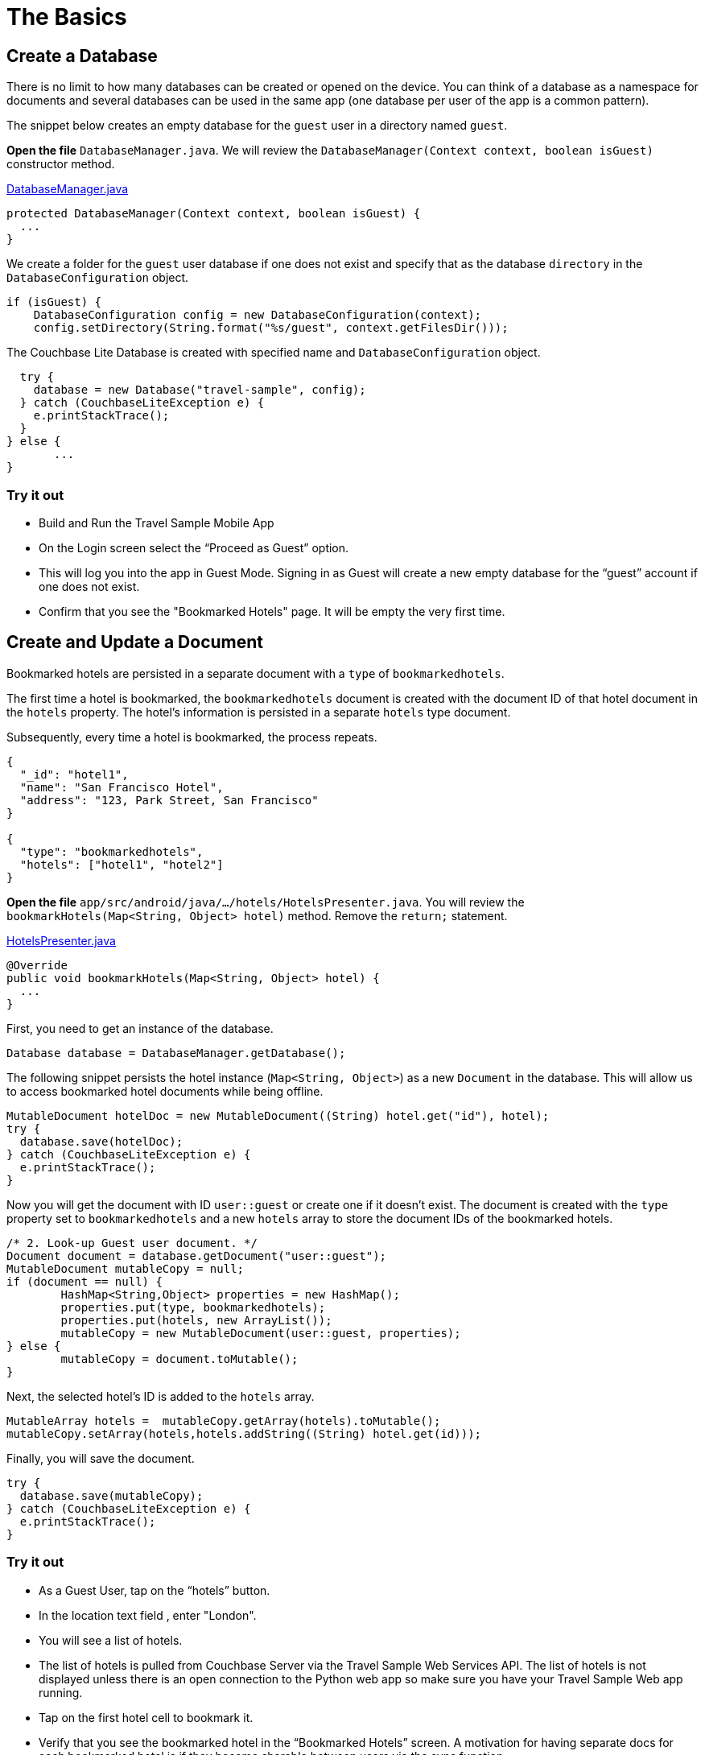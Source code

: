 = The Basics
:source-language: java

== Create a Database

There is no limit to how many databases can be created or opened on the device.
You can think of a database as a namespace for documents and several databases can be used in the same app (one database per user of the app is a common pattern). 

The snippet below creates an empty database for the `guest` user in a directory named ``guest``. 

*Open the file* `DatabaseManager.java`.
We will review the `DatabaseManager(Context context, boolean isGuest)` constructor method.

https://github.com/couchbaselabs/mobile-travel-sample/blob/master/android/app/src/main/java/com/couchbase/travelsample/util/DatabaseManager.java#L38[DatabaseManager.java]

[source,java]
----
protected DatabaseManager(Context context, boolean isGuest) {
  ...
}
----

We create a folder for the `guest` user database if one does not exist and specify that as the database `directory` in the `DatabaseConfiguration` object.

[source,java]
----
if (isGuest) {
    DatabaseConfiguration config = new DatabaseConfiguration(context);
    config.setDirectory(String.format("%s/guest", context.getFilesDir()));
----

The Couchbase Lite Database is created with specified name and `DatabaseConfiguration` object.

[source,java]
----
  try {
    database = new Database("travel-sample", config);
  } catch (CouchbaseLiteException e) {
    e.printStackTrace();
  }
} else {
       ...
}
----

=== Try it out

* Build and Run the Travel Sample Mobile App 
* On the Login screen select the "`Proceed as Guest`" option.
* This will log you into the app in Guest Mode.
Signing in as Guest will create a new empty database for the "`guest`" account if one does not exist.
* Confirm that you see the "Bookmarked Hotels" page.
It will be empty the very first time.

== Create and Update a Document

Bookmarked hotels are persisted in a separate document with a `type` of `bookmarkedhotels`.

The first time a hotel is bookmarked, the `bookmarkedhotels` document is created with the document ID of that hotel document in the `hotels` property.
The hotel's information is persisted in a separate `hotels` type document. 

Subsequently, every time a hotel is bookmarked, the process repeats.

[source,json]
----
{
  "_id": "hotel1",
  "name": "San Francisco Hotel",
  "address": "123, Park Street, San Francisco"
}

{
  "type": "bookmarkedhotels",
  "hotels": ["hotel1", "hotel2"]
}
----

*Open the file* `app/src/android/java/.../hotels/HotelsPresenter.java`.
You will review the `bookmarkHotels(Map<String, Object> hotel)` method.
Remove the `return;` statement. 

https://github.com/couchbaselabs/mobile-travel-sample/blob/master/android/app/src/main/java/com/couchbase/travelsample/hotels/HotelsPresenter.java#L110[HotelsPresenter.java]

[source,java]
----
@Override
public void bookmarkHotels(Map<String, Object> hotel) {
  ...
}
----

First, you need to get an instance of the database. 

[source,java]
----

Database database = DatabaseManager.getDatabase();
----

The following snippet persists the hotel instance (``Map<String, Object>``) as a new `Document` in the database.
This will allow us to access bookmarked hotel documents while being offline. 

[source,java]
----

MutableDocument hotelDoc = new MutableDocument((String) hotel.get("id"), hotel);
try {
  database.save(hotelDoc);
} catch (CouchbaseLiteException e) {
  e.printStackTrace();
}
----

Now you will get the document with ID `user::guest` or create one if it doesn't exist.
The document is created with the `type` property set to `bookmarkedhotels` and a new `hotels` array to store the document IDs of the bookmarked hotels. 

[source]
----
/* 2. Look-up Guest user document. */
Document document = database.getDocument("user::guest");
MutableDocument mutableCopy = null;
if (document == null) {
	HashMap<String,Object> properties = new HashMap();
	properties.put(type, bookmarkedhotels);
	properties.put(hotels, new ArrayList());
	mutableCopy = new MutableDocument(user::guest, properties);
} else {
	mutableCopy = document.toMutable();
}
----

Next, the selected hotel's ID is added to the `hotels` array. 

[source,java]
----
MutableArray hotels =  mutableCopy.getArray(hotels).toMutable();
mutableCopy.setArray(hotels,hotels.addString((String) hotel.get(id)));
----

Finally, you will save the document. 

[source,java]
----

try {
  database.save(mutableCopy);
} catch (CouchbaseLiteException e) {
  e.printStackTrace();
}
----

=== Try it out

* As a Guest User, tap on the "`hotels`" button.
* In the location text field , enter "London".
* You will see a list of hotels.
* The list of hotels is pulled from Couchbase Server via the Travel Sample Web Services API.
The list of hotels is not displayed unless there is an open connection to the Python web app so make sure you have your Travel Sample Web app running.
* Tap on the first hotel cell to bookmark it.
* Verify that you see the bookmarked hotel in the "`Bookmarked Hotels`" screen.
A motivation for having separate docs for each bookmarked hotel is if they become sharable between users via the sync function.
+
image::https://cl.ly/1t38050A1T40/android-save-doc.gif[]

== Delete a Document

A document can be deleted using the `delete` method.
This operation actually creates a new `tombstoned` revision in order to propagate the deletion to other clients. 

*Open the file* in ``app/src/android/java/.../bookmarks/BookmarksPresenter.java``.
You will review the `removeBookmark(Map<String, Object> bookmark)` method. 

https://github.com/couchbaselabs/mobile-travel-sample/blob/master/android/app/src/main/java/com/couchbase/travelsample/bookmarks/BookmarksPresenter.java#L77[BookmarksPresenter]

[source,java]
----

@Override
public void removeBookmark(Map<String, Object> bookmark) {
    ...
}
----

When searching for hotels in **Guest
    mode**, the app sends a GET request to the Python Web App which performs a Full-Text Search query on Couchbase Server.
Then, if a hotel is bookmarked, it gets inserted in the Couchbase Lite database for offline access.
So when the user unbookmarks a hotel, the document needs to be removed from the database.
That's what the code below is doing. 

[source,java]
----

Database database = DatabaseManager.getDatabase();
Document document = database.getDocument((String) bookmark.get("id"));
try {
  database.delete(document);
} catch (CouchbaseLiteException e) {
  e.printStackTrace();
}
----

In addition to deleting the document of type "hotel" as shown above, the unbookmarking process removes the hotel ID from the `hotels` array in the "bookmarkedhotels" document. 

=== Try it out

* Swipe left on first Hotel cell to unbookmark/remove the cell
* Verify that you see a single hotel in the list 
+
image::https://cl.ly/0A0D363w3R1g/android-unbookmark.gif[]
